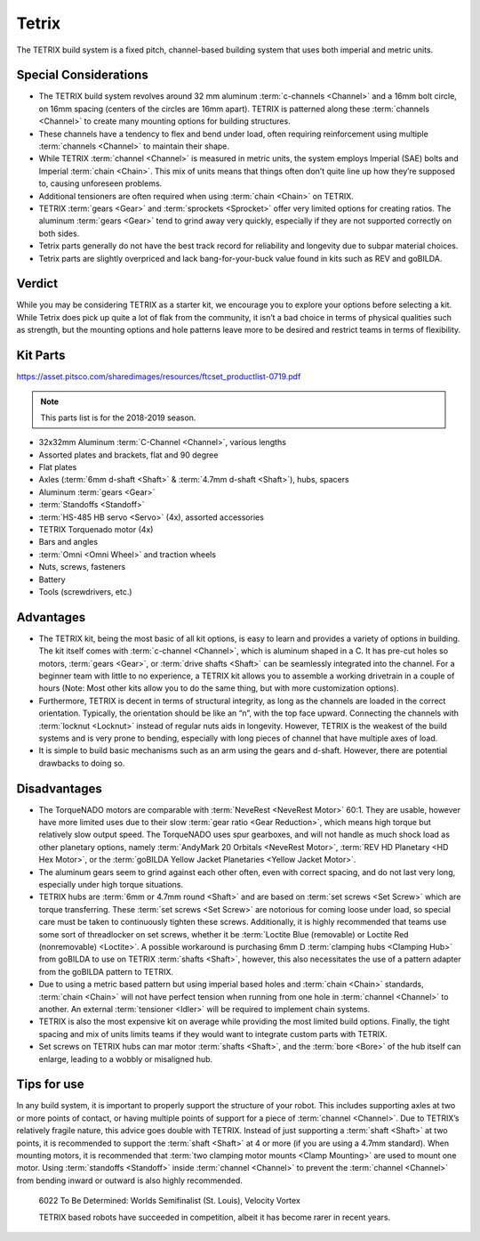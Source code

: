 Tetrix
======

The TETRIX build system is a fixed pitch, channel-based building system that uses both imperial and metric units.

Special Considerations
----------------------

- The TETRIX build system revolves around 32 mm aluminum :term:`c-channels <Channel>` and a 16mm bolt circle, on 16mm spacing (centers of the circles are 16mm apart). TETRIX is patterned along these :term:`channels <Channel>` to create many mounting options for building structures.
- These channels have a tendency to flex and bend under load, often requiring reinforcement using multiple :term:`channels <Channel>` to maintain their shape.
- While TETRIX :term:`channel <Channel>` is measured in metric units, the system employs Imperial (SAE) bolts and Imperial :term:`chain <Chain>`. This mix of units means that things often don’t quite line up how they’re supposed to, causing unforeseen problems.
- Additional tensioners are often required when using :term:`chain <Chain>` on TETRIX.
- TETRIX :term:`gears <Gear>` and :term:`sprockets <Sprocket>` offer very limited options for creating ratios. The aluminum :term:`gears <Gear>` tend to grind away very quickly, especially if they are not supported correctly on both sides.
- Tetrix parts generally do not have the best track record for reliability and longevity due to subpar material choices.
- Tetrix parts are slightly overpriced and lack bang-for-your-buck value found in kits such as REV and goBILDA.

Verdict
-------

While you may be considering TETRIX as a starter kit, we encourage you to explore your options before selecting a kit. While Tetrix does pick up quite a lot of flak from the community, it isn’t a bad choice in terms of physical qualities such as strength, but the mounting options and hole patterns leave more to be desired and restrict teams in terms of flexibility.

Kit Parts
---------

https://asset.pitsco.com/sharedimages/resources/ftcset_productlist-0719.pdf

.. note:: This parts list is for the 2018-2019 season.

- 32x32mm Aluminum :term:`C-Channel <Channel>`, various lengths
- Assorted plates and brackets, flat and 90 degree
- Flat plates
- Axles (:term:`6mm d-shaft <Shaft>` & :term:`4.7mm d-shaft <Shaft>`), hubs, spacers
- Aluminum :term:`gears <Gear>`
- :term:`Standoffs <Standoff>`
- :term:`HS-485 HB servo <Servo>` (4x), assorted accessories
- TETRIX Torquenado motor (4x)
- Bars and angles
- :term:`Omni <Omni Wheel>` and traction wheels
- Nuts, screws, fasteners
- Battery
- Tools (screwdrivers, etc.)

Advantages
----------

- The TETRIX kit, being the most basic of all kit options, is easy to learn and provides a variety of options in building. The kit itself comes with :term:`c-channel <Channel>`, which is aluminum shaped in a C. It has pre-cut holes so motors, :term:`gears <Gear>`, or :term:`drive shafts <Shaft>` can be seamlessly integrated into the channel. For a beginner team with little to no experience, a TETRIX kit allows you to assemble a working drivetrain in a couple of hours (Note: Most other kits allow you to do the same thing, but with more customization options).
- Furthermore, TETRIX is decent in terms of structural integrity, as long as the channels are loaded in the correct orientation. Typically, the orientation should be like an “n”, with the top face upward. Connecting the channels with :term:`locknut <Locknut>` instead of regular nuts aids in longevity. However, TETRIX is the weakest of the build systems and is very prone to bending, especially with long pieces of channel that have multiple axes of load.
- It is simple to build basic mechanisms such as an arm using the gears and d-shaft. However, there are potential drawbacks to doing so.

Disadvantages
-------------

- The TorqueNADO motors are comparable with :term:`NeveRest <NeveRest Motor>` 60:1. They are usable, however have more limited uses due to their slow :term:`gear ratio <Gear Reduction>`, which means high torque but relatively slow output speed. The TorqueNADO uses spur gearboxes, and will not handle as much shock load as other planetary options, namely :term:`AndyMark 20 Orbitals <NeveRest Motor>`, :term:`REV HD Planetary <HD Hex Motor>`, or the :term:`goBILDA Yellow Jacket Planetaries <Yellow Jacket Motor>`.
- The aluminum gears seem to grind against each other often, even with correct spacing, and do not last very long, especially under high torque situations.
- TETRIX hubs are :term:`6mm or 4.7mm round <Shaft>` and are based on :term:`set screws <Set Screw>` which are torque transferring. These :term:`set screws <Set Screw>` are notorious for coming loose under load, so special care must be taken to continuously tighten these screws. Additionally, it is highly recommended that teams use some sort of threadlocker on set screws, whether it be :term:`Loctite Blue (removable) or Loctite Red (nonremovable) <Loctite>`. A possible workaround is purchasing 6mm D :term:`clamping hubs <Clamping Hub>` from goBILDA to use on TETRIX :term:`shafts <Shaft>`, however, this also necessitates the use of a pattern adapter from the goBILDA pattern to TETRIX.
- Due to using a metric based pattern but using imperial based holes and :term:`chain <Chain>` standards, :term:`chain <Chain>` will not have perfect tension when running from one hole in :term:`channel <Channel>` to another. An external :term:`tensioner <Idler>` will be required to implement chain systems.
- TETRIX is also the most expensive kit on average while providing the most limited build options. Finally, the tight spacing and mix of units limits teams if they would want to integrate custom parts with TETRIX.
- Set screws on TETRIX hubs can mar motor :term:`shafts <Shaft>`, and the :term:`bore <Bore>` of the hub itself can enlarge, leading to a wobbly or misaligned hub.

Tips for use
------------

In any build system, it is important to properly support the structure of your robot. This includes supporting axles at two or more points of contact, or having multiple points of support for a piece of :term:`channel <Channel>`. Due to TETRIX’s relatively fragile nature, this advice goes double with TETRIX. Instead of just supporting a :term:`shaft <Shaft>` at two points, it is recommended to support the :term:`shaft <Shaft>` at 4 or more (if you are using a 4.7mm standard). When mounting motors, it is recommended that :term:`two clamping motor mounts <Clamp Mounting>` are used to mount one motor. Using :term:`standoffs <Standoff>` inside :term:`channel <Channel>` to prevent the :term:`channel <Channel>` from bending inward or outward is also highly recommended.

.. figure:: images/tetrix/6022-vv.jpg
   :alt: 6022 To Be Determined's Velocity Vortex Robot

   6022 To Be Determined: Worlds Semifinalist (St. Louis), Velocity Vortex

   TETRIX based robots have succeeded in competition, albeit it has become
   rarer in recent years.

